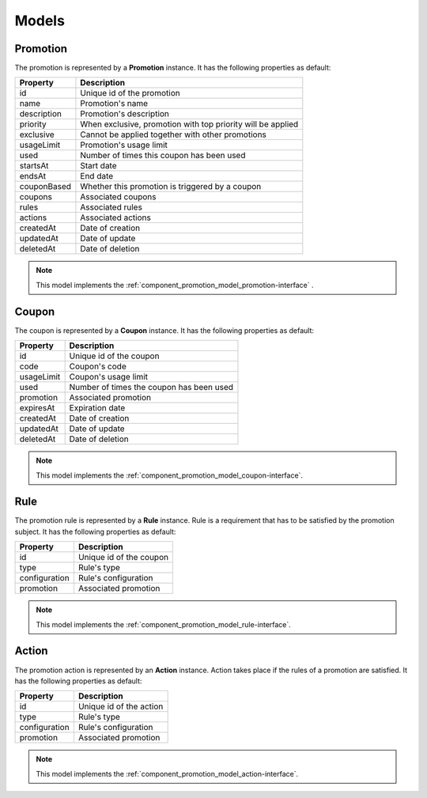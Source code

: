 Models
======

.. _component_promotion_model_promotion:

Promotion
---------

The promotion is represented by a **Promotion** instance. It has the following properties as default:

+----------------+-------------------------------------------------------------+
| Property       | Description                                                 |
+================+=============================================================+
| id             | Unique id of the promotion                                  |
+----------------+-------------------------------------------------------------+
| name           | Promotion's name                                            |
+----------------+-------------------------------------------------------------+
| description    | Promotion's description                                     |
+----------------+-------------------------------------------------------------+
| priority       | When exclusive, promotion with top priority will be applied |
+----------------+-------------------------------------------------------------+
| exclusive      | Cannot be applied together with other promotions            |
+----------------+-------------------------------------------------------------+
| usageLimit     | Promotion's usage limit                                     |
+----------------+-------------------------------------------------------------+
| used           | Number of times this coupon has been used                   |
+----------------+-------------------------------------------------------------+
| startsAt       | Start date                                                  |
+----------------+-------------------------------------------------------------+
| endsAt         | End date                                                    |
+----------------+-------------------------------------------------------------+
| couponBased    | Whether this promotion is triggered by a coupon             |
+----------------+-------------------------------------------------------------+
| coupons        | Associated coupons                                          |
+----------------+-------------------------------------------------------------+
| rules          | Associated rules                                            |
+----------------+-------------------------------------------------------------+
| actions        | Associated actions                                          |
+----------------+-------------------------------------------------------------+
| createdAt      | Date of creation                                            |
+----------------+-------------------------------------------------------------+
| updatedAt      | Date of update                                              |
+----------------+-------------------------------------------------------------+
| deletedAt      | Date of deletion                                            |
+----------------+-------------------------------------------------------------+

.. note::

    This model implements the :ref:`component_promotion_model_promotion-interface` .


.. _component_promotion_model_coupon:

Coupon
------

The coupon is represented by a **Coupon** instance. It has the following properties as default:

+----------------+---------------------------------------------------+
| Property       | Description                                       |
+================+===================================================+
| id             | Unique id of the coupon                           |
+----------------+---------------------------------------------------+
| code           | Coupon's code                                     |
+----------------+---------------------------------------------------+
| usageLimit     | Coupon's usage limit                              |
+----------------+---------------------------------------------------+
| used           | Number of times the coupon has been used          |
+----------------+---------------------------------------------------+
| promotion      | Associated promotion                              |
+----------------+---------------------------------------------------+
| expiresAt      | Expiration date                                   |
+----------------+---------------------------------------------------+
| createdAt      | Date of creation                                  |
+----------------+---------------------------------------------------+
| updatedAt      | Date of update                                    |
+----------------+---------------------------------------------------+
| deletedAt      | Date of deletion                                  |
+----------------+---------------------------------------------------+

.. note::

    This model implements the :ref:`component_promotion_model_coupon-interface`.

.. _component_promotion_model_rule:

Rule
----

The promotion rule is represented by a **Rule** instance. Rule is a requirement that has to be satisfied by the promotion subject.
It has the following properties as default:

+----------------+------------------------------------------+
| Property       | Description                              |
+================+==========================================+
| id             | Unique id of the coupon                  |
+----------------+------------------------------------------+
| type           | Rule's type                              |
+----------------+------------------------------------------+
| configuration  | Rule's configuration                     |
+----------------+------------------------------------------+
| promotion      | Associated promotion                     |
+----------------+------------------------------------------+

.. note::

    This model implements the :ref:`component_promotion_model_rule-interface`.


.. _component_promotion_model_action:

Action
------

The promotion action is represented by an **Action** instance. Action takes place if the rules of a promotion are satisfied.
It has the following properties as default:

+----------------+------------------------------------------+
| Property       | Description                              |
+================+==========================================+
| id             | Unique id of the action                  |
+----------------+------------------------------------------+
| type           | Rule's type                              |
+----------------+------------------------------------------+
| configuration  | Rule's configuration                     |
+----------------+------------------------------------------+
| promotion      | Associated promotion                     |
+----------------+------------------------------------------+

.. note::

    This model implements the :ref:`component_promotion_model_action-interface`.
